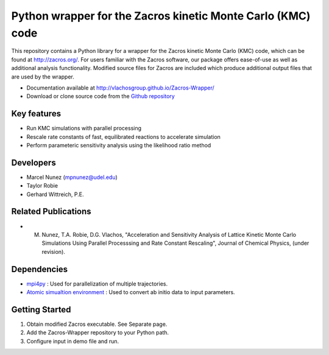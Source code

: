Python wrapper for the Zacros kinetic Monte Carlo (KMC) code
============================================================

This repository contains a Python library for a wrapper for the Zacros 
kinetic Monte Carlo (KMC) code, which can be found at http://zacros.org/. 
For users familiar with the Zacros software, our package offers ease-of-use 
as well as additional analysis functionality. Modified source files for 
Zacros are included which produce additional output files that are used by the wrapper.

* Documentation available at `<http://vlachosgroup.github.io/Zacros-Wrapper/>`_
* Download or clone source code from the  `Github repository <https://github.com/VlachosGroup/Zacros-Wrapper/>`_

Key features
------------
* Run KMC simulations with parallel processing
* Rescale rate constants of fast, equilibrated reactions to accelerate simulation
* Perform parameteric sensitivity analysis using the likelihood ratio method

Developers
----------
* Marcel Nunez (mpnunez@udel.edu)
* Taylor Robie
* Gerhard Wittreich, P.E.

Related Publications
---------------------
* M. Nunez, T.A. Robie, D.G. Vlachos, "Acceleration and Sensitivity Analysis of Lattice Kinetic Monte Carlo Simulations Using Parallel Processsing and Rate Constant Rescaling", Journal of Chemical Physics, (under revision).

Dependencies
-------------
* `mpi4py <http://pythonhosted.org/mpi4py/>`_ : Used for parallelization of multiple trajectories.
* `Atomic simualtion environment <https://wiki.fysik.dtu.dk/ase/>`_ : Used to convert ab initio data to input parameters.


Getting Started
----------------
1. Obtain modified Zacros executable. See Separate page.
2. Add the Zacros-Wrapper repository to your Python path.
3. Configure input in demo file and run.